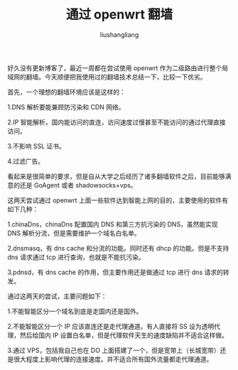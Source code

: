 # -*- coding:utf-8-*-
#+TITLE: 通过 openwrt 翻墙
#+AUTHOR: liushangliang
#+EMAIL: phenix3443+github@gmail.com

好久没有更新博客了，最近一周都在尝试使用 openwrt 作为二级路由进行整个局域网的翻墙。今天顺便把我使用过的翻墙技术总结一下，比较一下优劣。

首先，一个理想的翻墙环境应该是这样的：

1.DNS 解析要能兼顾防污染和 CDN 网络。

2.IP 智能解析，国内能访问的直连，访问速度过慢甚至不能访问的通过代理直接访问。

3.不影响 SSL 证书。

4.过滤广告。

看起来是很简单的要求，但是自从大学之后经历了诸多翻墙软件之后，目前能够满意的还是 GoAgent 或者 shadowsocks+vps。

这两天尝试通过 openwrt 上面一些软件达到智能上网的目的，主要使用的软件有如下几种：

1.chinaDns，chinaDns 配置国内 DNS 和第三方抗污染的 DNS，虽然能实现 DNS 解析分流，但是需要维护一个域名白名单。

2.dnsmasq，有 dns cache 和分流的功能。同时还有 dhcp 的功能。但是不支持 dns 请求通过 tcp 进行查询，也就是不能抗污染。

3.pdnsd，有 dns cache 的作用，但主要作用还是做通过 tcp 进行 dns 请求的转发。

通过这两天的尝试，主要问题如下：

1.不能智能区分一个域名到底是走国内还是国外。

2.不能智能区分一个 IP 应该直连还是走代理通道。有人直接将 SS 设为透明代理，然后给国内 IP 设置白名单，但是代理软件天生的速度缺陷并不适合这样做。

3.通过 VPS，包括我自己也在 DO 上面搭建了一个，但是宽带上（长城宽带）还是很大程度上影响代理的连接速度。并不适合所有国外流量都走代理通道。

